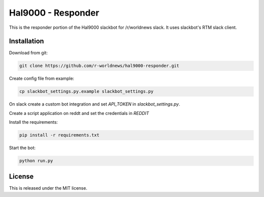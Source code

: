 Hal9000 - Responder
===================
.. image:: https://travis-ci.org/r-worldnews/hal9000-responder.svg?branch=master
   :target: https://travis-ci.org/r-worldnews/hal9000-responder

This is the responder portion of the Hal9000 slackbot for /r/worldnews slack. It uses slackbot's RTM slack client. 

.. _Installation:

Installation
------------

Download from git:

.. code-block:: bash

    git clone https://github.com/r-worldnews/hal9000-responder.git

Create config file from example:

.. code-block:: bash

    cp slackbot_settings.py.example slackbot_settings.py

On slack create a custom bot integration and set `API_TOKEN` in `slackbot_settings.py`.

Create a script application on reddt and set the credentials in `REDDIT`

Install the requirements:

.. code-block:: bash

    pip install -r requirements.txt

Start the bot:

.. code-block:: bash

    python run.py
    
.. _License:

License
-------

This is released under the MIT license.
